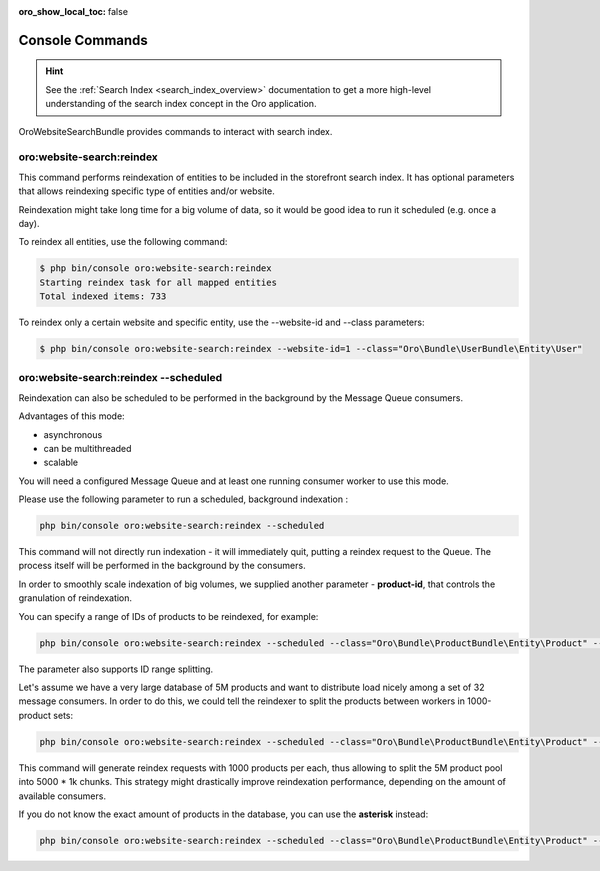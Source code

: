 :oro_show_local_toc: false

.. _website-search-bundle-console-commands:

Console Commands
================

.. hint:: See the :ref:`Search Index <search_index_overview>` documentation to get a more high-level understanding of the search index concept in the Oro application.

OroWebsiteSearchBundle provides commands to interact with search index.

oro:website-search:reindex
--------------------------

This command performs reindexation of entities to be included in the storefront search index. It has optional parameters that allows reindexing specific type of entities and/or website.

Reindexation might take long time for a big volume of data, so it would be good idea to run it scheduled (e.g. once a day).

To reindex all entities, use the following command:

.. code-block:: bash

    $ php bin/console oro:website-search:reindex
    Starting reindex task for all mapped entities
    Total indexed items: 733


To reindex only a certain website and specific entity, use the --website-id and --class parameters:

.. code-block:: bash


    $ php bin/console oro:website-search:reindex --website-id=1 --class="Oro\Bundle\UserBundle\Entity\User"


oro:website-search:reindex --scheduled
--------------------------------------

Reindexation can also be scheduled to be performed in the background by the Message Queue consumers.

Advantages of this mode:

* asynchronous
* can be multithreaded
* scalable

You will need a configured Message Queue and at least one running consumer worker to use this mode.

Please use the following parameter to run a scheduled, background indexation :

.. code-block:: php

    php bin/console oro:website-search:reindex --scheduled

This command will not directly run indexation - it will immediately quit, putting a reindex request to the Queue. The process itself will be performed in the background by the consumers.

In order to smoothly scale indexation of big volumes, we supplied another parameter - **product-id**, that controls the granulation of reindexation.

You can specify a range of IDs of products to be reindexed, for example:

.. code-block:: php

    php bin/console oro:website-search:reindex --scheduled --class="Oro\Bundle\ProductBundle\Entity\Product" --ids="1-1000"

The parameter also supports ID range splitting.

Let's assume we have a very large database of 5M products and want to distribute load nicely among a set of 32 message consumers. In order to do this, we could tell the reindexer to split the products between workers in 1000-product sets:

.. code-block:: php

    php bin/console oro:website-search:reindex --scheduled --class="Oro\Bundle\ProductBundle\Entity\Product" --ids="1-1000"

This command will generate reindex requests with 1000 products per each, thus allowing to split the 5M product pool into 5000 * 1k chunks. This strategy might drastically improve reindexation performance, depending on the amount of available consumers.

If you do not know the exact amount of products in the database, you can use the **asterisk** instead:

.. code-block:: php

    php bin/console oro:website-search:reindex --scheduled --class="Oro\Bundle\ProductBundle\Entity\Product" --ids="*/1000"


